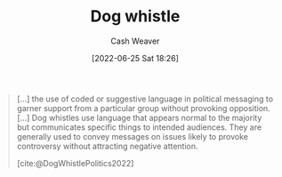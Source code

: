 :PROPERTIES:
:ID:       fc5f16e4-8918-4b5c-bc8b-4a4a10d837ff
:END:
#+title: Dog whistle
#+author: Cash Weaver
#+date: [2022-06-25 Sat 18:26]
#+filetags: :concept:

#+begin_quote
[...] the use of coded or suggestive language in political messaging to garner support from a particular group without provoking opposition. [...] Dog whistles use language that appears normal to the majority but communicates specific things to intended audiences. They are generally used to convey messages on issues likely to provoke controversy without attracting negative attention.

[cite:@DogWhistlePolitics2022]
#+end_quote
#+print_bibliography:
* Anki :noexport:
:PROPERTIES:
:ANKI_DECK: Default
:END:
** Dog whistle
:PROPERTIES:
:ANKI_DECK: Default
:ANKI_NOTE_TYPE: Definition
:ANKI_NOTE_ID: 1656857194308
:END:
*** Context
*** Definition
The use of coded or suggestive language to communicate more than one, potentially opposing, messages to more than one audience.
*** Extra
*** Source
[cite:@DogWhistlePolitics2022]
** Dog whistle
:PROPERTIES:
:ANKI_NOTE_TYPE: Example(s)
:ANKI_NOTE_ID: 1656857195159
:END:
*** Example(s)
- States rights: Racism and/or racist policies
- Family values: Christian, often a specific set of white-Christian, values
*** Extra
*** Source
[cite:@DogWhistlePolitics2022]


